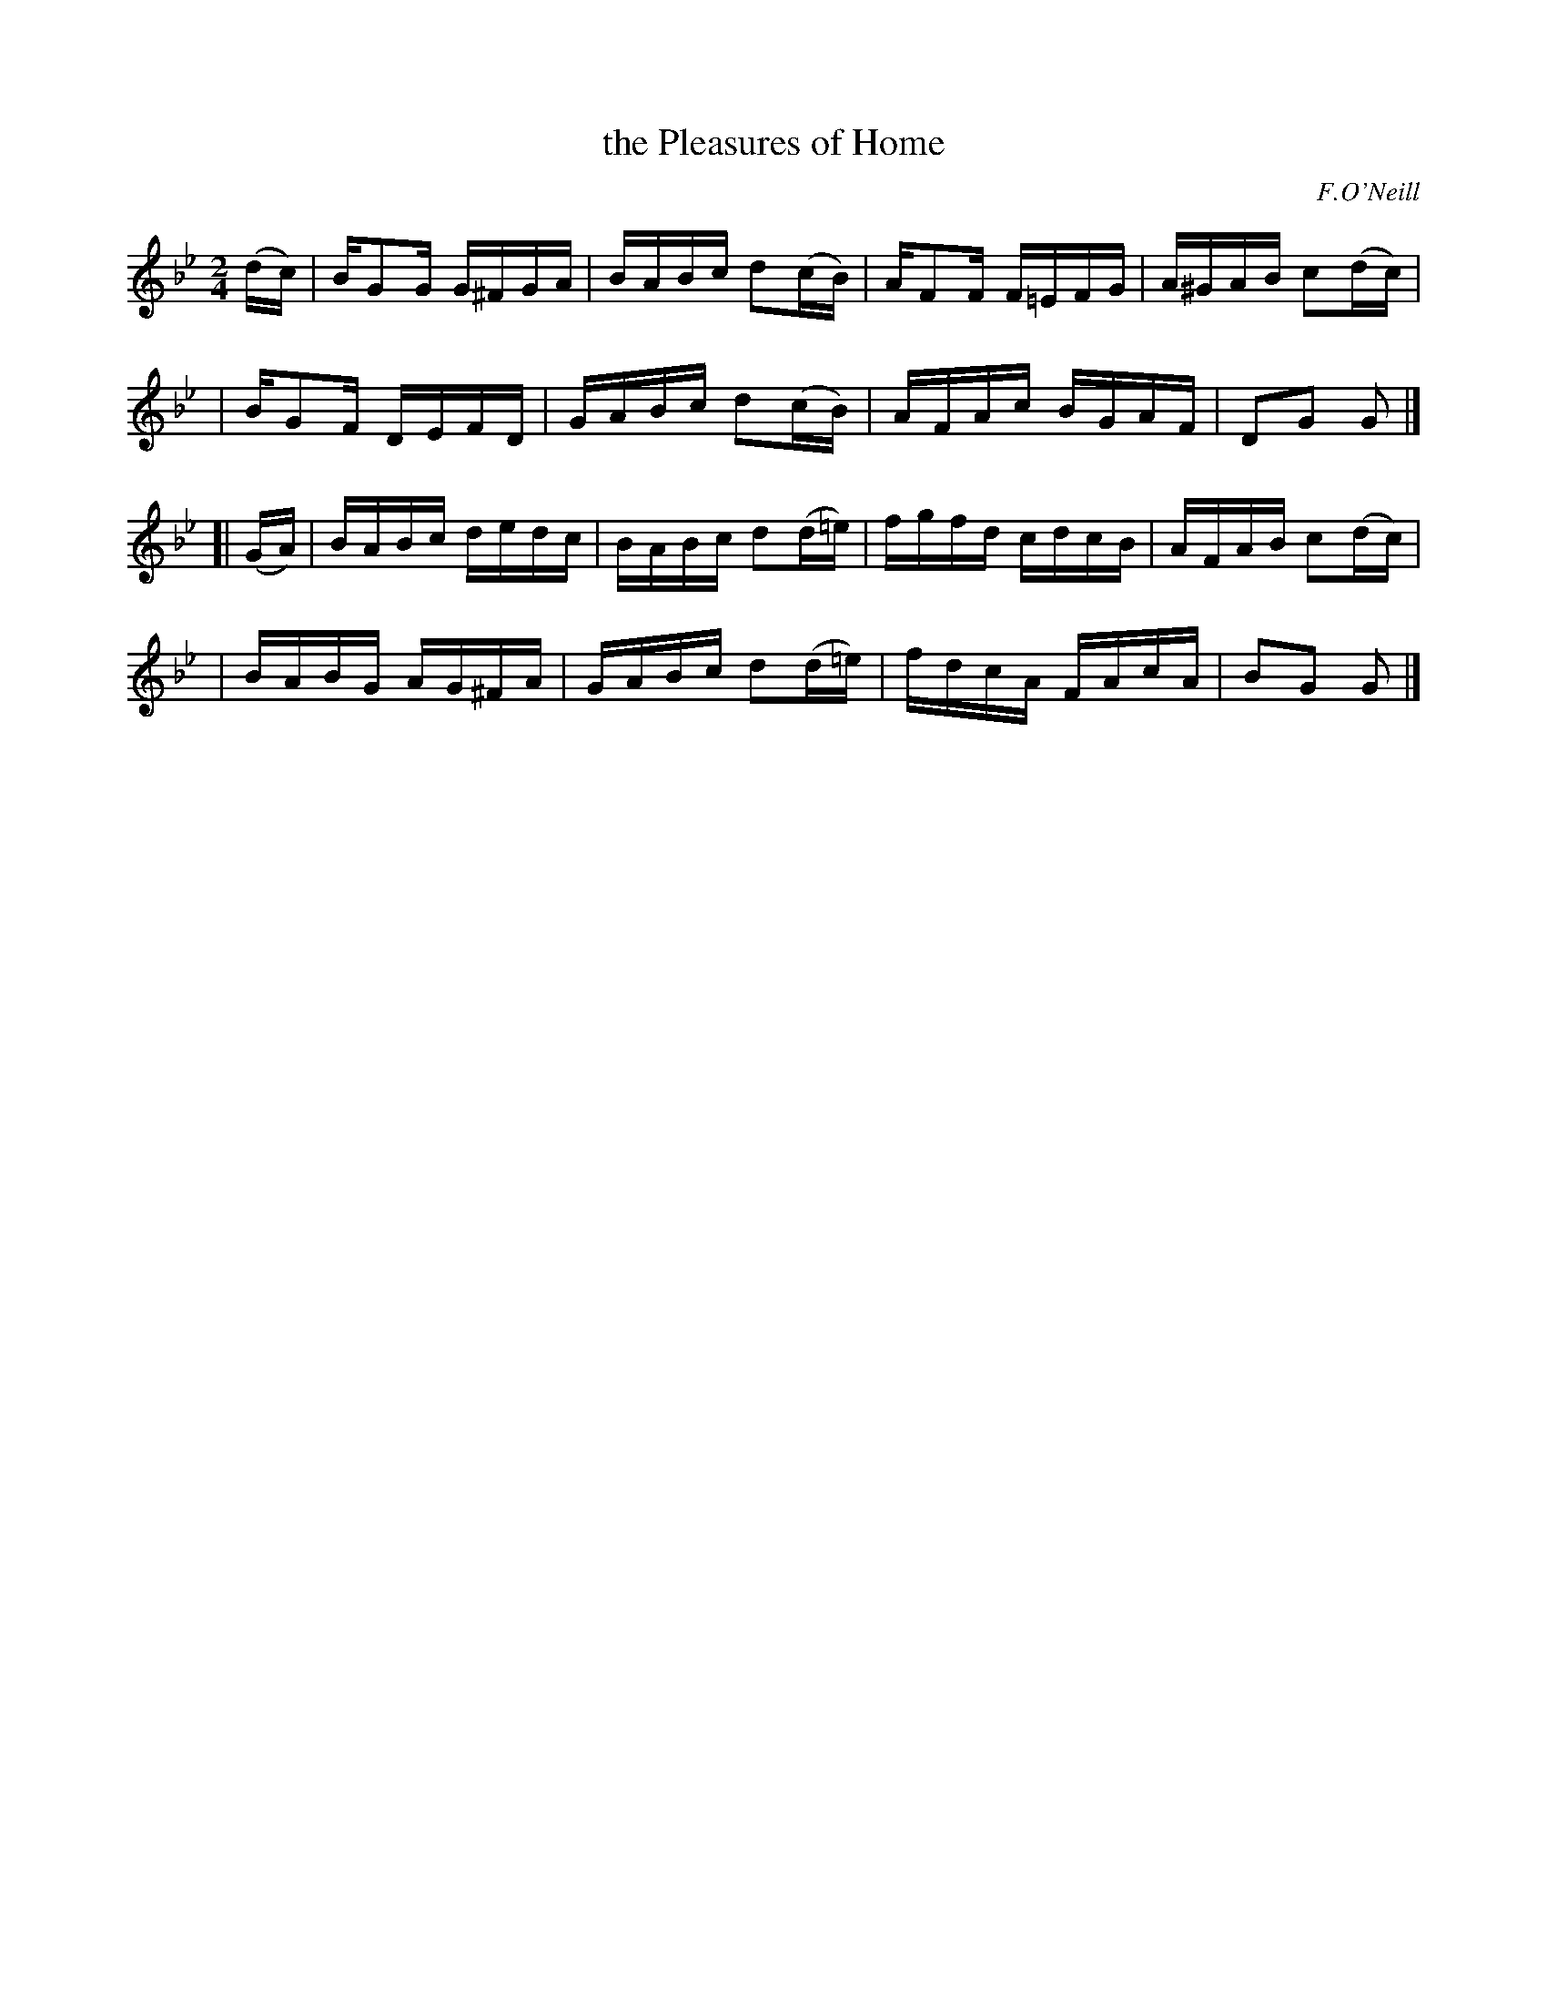 X: 1200
T: the Pleasures of Home
R: reel
%S:s:4 b:16(4+4+4+4)
B: O'Neill's 1850 #1200
O: F.O'Neill
Z: Trish O'Neil
M: 2/4
L: 1/16
K: Gm
(dc) \
| BG2G G^FGA | BABc d2(cB) | AF2F F=EFG | A^GAB c2(dc) |
| BG2F DEFD  | GABc d2(cB) | AFAc BGAF  | D2G2  G2    |]
[| (GA) \
| BABc dedc  | BABc d2(d=e) | fgfd cdcB | AFAB  c2(dc) |
| BABG AG^FA | GABc d2(d=e) | fdcA FAcA | B2G2  G2    |]
